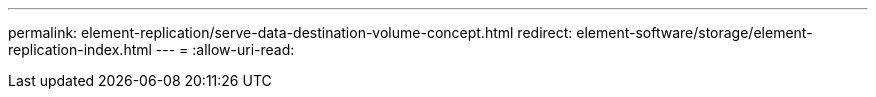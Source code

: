 ---
permalink: element-replication/serve-data-destination-volume-concept.html 
redirect: element-software/storage/element-replication-index.html 
---
= 
:allow-uri-read: 


